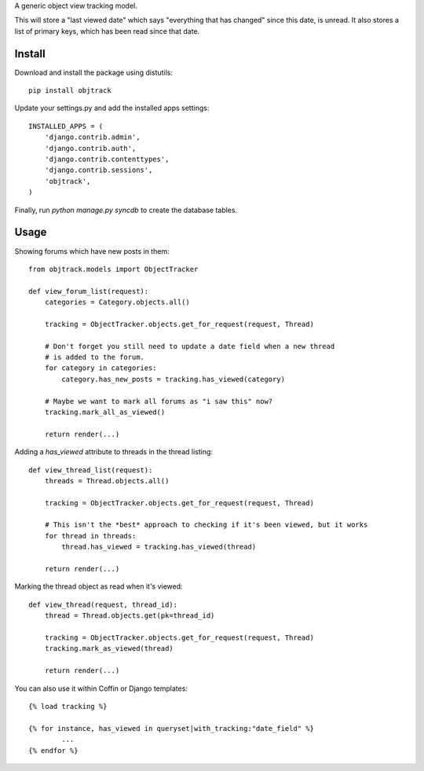 A generic object view tracking model.

This will store a "last viewed date" which says "everything that has changed" since this date, is unread. It also stores a list of primary keys, which has been read since that date.

Install
-------

Download and install the package using distutils::


	pip install objtrack

Update your settings.py and add the installed apps settings::

	INSTALLED_APPS = (
	    'django.contrib.admin',
	    'django.contrib.auth',
	    'django.contrib.contenttypes',
	    'django.contrib.sessions',
	    'objtrack',
	)

Finally, run `python manage.py syncdb` to create the database tables.

Usage
-----

Showing forums which have new posts in them::

	from objtrack.models import ObjectTracker
	
	def view_forum_list(request):
	    categories = Category.objects.all()
    
	    tracking = ObjectTracker.objects.get_for_request(request, Thread)
    
	    # Don't forget you still need to update a date field when a new thread
	    # is added to the forum.
	    for category in categories:
	        category.has_new_posts = tracking.has_viewed(category)

	    # Maybe we want to mark all forums as "i saw this" now?
	    tracking.mark_all_as_viewed()
	    
	    return render(...)


Adding a `has_viewed` attribute to threads in the thread listing::

	def view_thread_list(request):
	    threads = Thread.objects.all()
	    
	    tracking = ObjectTracker.objects.get_for_request(request, Thread)
	    
	    # This isn't the *best* approach to checking if it's been viewed, but it works
	    for thread in threads:
	        thread.has_viewed = tracking.has_viewed(thread)
	    
	    return render(...)


Marking the thread object as read when it's viewed::

	def view_thread(request, thread_id):
	    thread = Thread.objects.get(pk=thread_id)
	    
	    tracking = ObjectTracker.objects.get_for_request(request, Thread)
	    tracking.mark_as_viewed(thread)
	    
	    return render(...)

You can also use it within Coffin or Django templates::

	{% load tracking %}
	
	{% for instance, has_viewed in queryset|with_tracking:"date_field" %}
		...
	{% endfor %}
